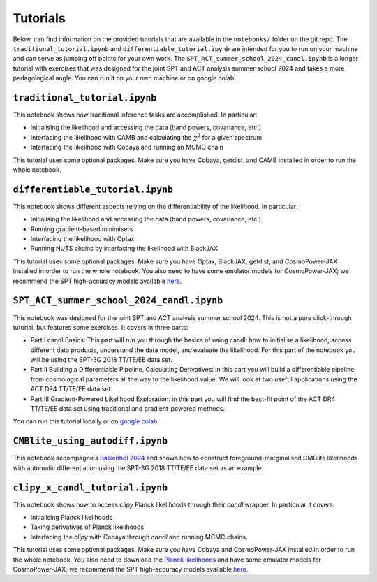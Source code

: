 Tutorials
=================================================

Below, can find information on the provided tutorials that are available in the ``notebooks/`` folder on the git repo.
The ``traditional_tutorial.ipynb`` and ``differentiable_tutorial.ipynb`` are intended for you to run on your machine and can serve as jumping off points for your own work.
The ``SPT_ACT_summer_school_2024_candl.ipynb`` is a longer tutorial with exercises that was designed for the joint SPT and ACT analysis summer school 2024 and takes a more pedagological angle.
You can run it on your own machine or on google colab.


``traditional_tutorial.ipynb``
--------------------------------------------

This notebook shows how traditional inference tasks are accomplished. In particular:

* Initialising the likelihood and accessing the data (band powers, covariance, etc.)
* Interfacing the likelihood with CAMB and calculating the :math:`\chi^2` for a given spectrum
* Interfacing the likelihood with Cobaya and running an MCMC chain

This tutorial uses some optional packages.
Make sure you have Cobaya, getdist, and CAMB installed in order to run the whole notebook.

``differentiable_tutorial.ipynb``
--------------------------------------------

This notebook shows different aspects relying on the differentiability of the likelihood. In particular:

* Initialising the likelihood and accessing the data (band powers, covariance, etc.)
* Running gradient-based minimisers
* Interfacing the likelihood with Optax
* Running NUTS chains by interfacing the likelihood with BlackJAX

This tutorial uses some optional packages.
Make sure you have Optax, BlackJAX, getdist, and CosmoPower-JAX installed in order to run the whole notebook.
You also need to have some emulator models for CosmoPower-JAX; we recommend the SPT high-accuracy models available `here <https://github.com/alessiospuriomancini/cosmopower/tree/main/cosmopower/trained_models/SPT_high_accuracy>`_.

``SPT_ACT_summer_school_2024_candl.ipynb``
--------------------------------------------

This notebook was designed for the joint SPT and ACT analysis summer school 2024.
This is not a pure click-through tutorial, but features some exercises.
It covers in three parts:

* Part I candl Basics: This part will run you through the basics of using candl: how to initialise a likelihood, access different data products, understand the data model, and evaluate the likelihood. For this part of the notebook you will be using the SPT-3G 2018 TT/TE/EE data set.
* Part II Building a Differentiable Pipeline, Calculating Derivatives: in this part you will build a differentiable pipeline from cosmological parameters all the way to the likelihood value. We will look at two useful applications using the ACT DR4 TT/TE/EE data set.
* Part III Gradient-Powered Likelihood Exploration: in this part you will find the best-fit point of the ACT DR4 TT/TE/EE data set using traditional and gradient-powered methods.

You can run this tutorial locally or on `google colab <https://github.com/Lbalkenhol/candl/blob/main/notebooks/SPT_ACT_summer_school_2024/SPT_ACT_summer_school_2024_candl_colab.ipynb>`_.

``CMBlite_using_autodiff.ipynb``
--------------------------------------------

This notebook accompagnies `Balkenhol 2024 <https://arxiv.org/abs/2412.00826>`__ and shows how to construct foreground-marginalised CMBlite likelihoods with automatic differentiation using the SPT-3G 2018 TT/TE/EE data set as an example.

``clipy_x_candl_tutorial.ipynb``
--------------------------------------------

This notebook shows how to access `clipy` Planck likelihoods through their `candl` wrapper. In particular it covers:

* Initialising Planck likelihoods
* Taking derivatives of Planck likelihoods
* Interfacing the `clipy` with Cobaya through `candl` and running MCMC chains.

This tutorial uses some optional packages.
Make sure you have Cobaya and CosmoPower-JAX installed in order to run the whole notebook.
You also need to download the `Planck likelihoods <https://pla.esac.esa.int/pla>`_ and have some emulator models for CosmoPower-JAX; we recommend the SPT high-accuracy models available `here <https://github.com/alessiospuriomancini/cosmopower/tree/main/cosmopower/trained_models/SPT_high_accuracy>`_.
